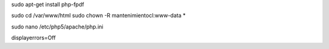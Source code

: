 sudo apt-get install php-fpdf

sudo cd /var/www/html
sudo chown -R mantenimientocl:www-data *

sudo nano /etc/php5/apache/php.ini

| displayerrors=Off
